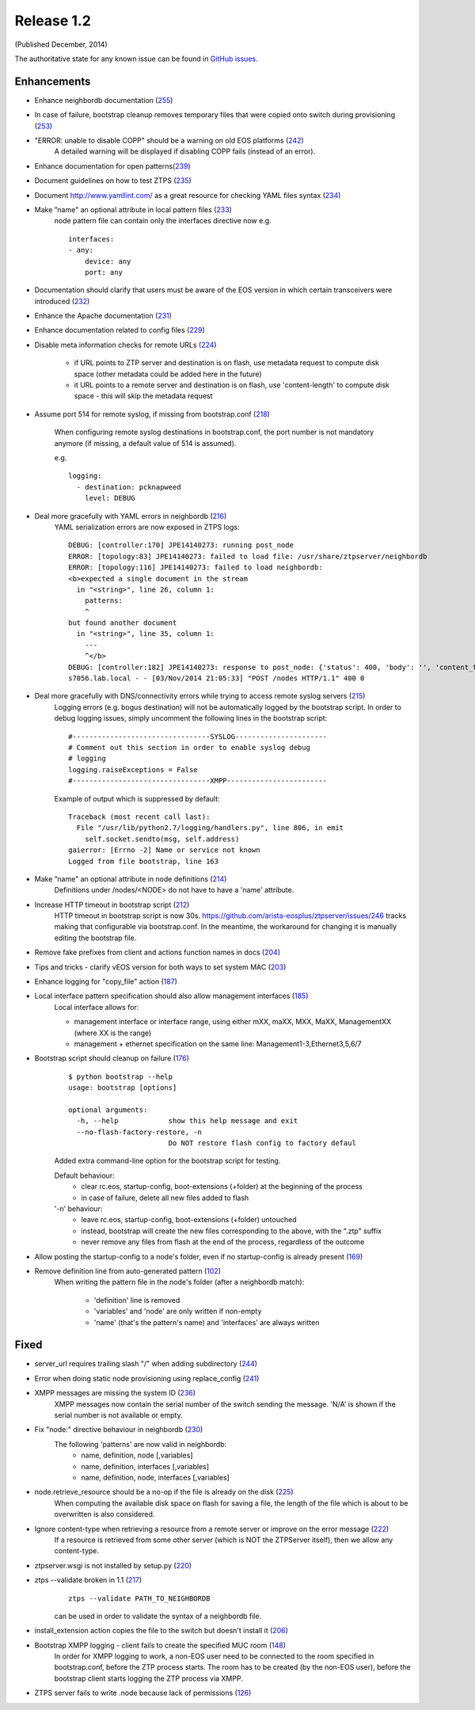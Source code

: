 Release 1.2
-----------

(Published December, 2014)

The authoritative state for any known issue can be found in `GitHub issues <https://github.com/arista-eosplus/ztpserver/issues>`_.

Enhancements
^^^^^^^^^^^^

* Enhance neighbordb documentation (`255 <https://github.com/arista-eosplus/ztpserver/issues/255>`_)
    .. comment
* In case of failure, bootstrap cleanup removes temporary files that were copied onto switch during provisioning (`253 <https://github.com/arista-eosplus/ztpserver/issues/253>`_)
    .. comment
* "ERROR: unable to disable COPP" should be a warning on old EOS platforms (`242 <https://github.com/arista-eosplus/ztpserver/issues/242>`_)
    A detailed warning will be displayed if disabling COPP fails (instead of an error).

* Enhance documentation for open patterns(`239 <https://github.com/arista-eosplus/ztpserver/issues/239>`_)
    .. comment
* Document guidelines on how to test ZTPS (`235 <https://github.com/arista-eosplus/ztpserver/issues/235>`_)
    .. comment
* Document http://www.yamllint.com/ as a great resource for checking YAML files syntax (`234 <https://github.com/arista-eosplus/ztpserver/issues/234>`_)
    .. comment
* Make ”name" an optional attribute in local pattern files (`233 <https://github.com/arista-eosplus/ztpserver/issues/233>`_)
    node pattern file can contain only the interfaces directive now
    e.g.
    ::

        interfaces:
        - any:
            device: any
            port: any

* Documentation should clarify that users must be aware of the EOS version in which certain transceivers were introduced (`232 <https://github.com/arista-eosplus/ztpserver/issues/232>`_)
    .. comment
* Enhance the Apache documentation (`231 <https://github.com/arista-eosplus/ztpserver/issues/231>`_)
    .. comment
* Enhance documentation related to config files (`229 <https://github.com/arista-eosplus/ztpserver/issues/229>`_)
    .. comment
* Disable meta information checks for remote URLs (`224 <https://github.com/arista-eosplus/ztpserver/issues/224>`_)

    - if URL points to ZTP server and destination is on flash, use metadata request to compute disk space (other metadata could be added here in the future)
    - it URL points to a remote server and destination is on flash, use 'content-length' to compute disk space - this will skip the metadata request

* Assume port 514 for remote syslog, if missing from bootstrap.conf (`218 <https://github.com/arista-eosplus/ztpserver/issues/218>`_)

    When configuring remote syslog destinations in bootstrap.conf, the port number is not mandatory anymore (if missing, a default value of 514 is assumed).

    e.g.
    ::

        logging:
          - destination: pcknapweed
            level: DEBUG

* Deal more gracefully with YAML errors in neighbordb (`216 <https://github.com/arista-eosplus/ztpserver/issues/216>`_)
    YAML serialization errors are now exposed in ZTPS logs:
    ::

        DEBUG: [controller:170] JPE14140273: running post_node
        ERROR: [topology:83] JPE14140273: failed to load file: /usr/share/ztpserver/neighbordb
        ERROR: [topology:116] JPE14140273: failed to load neighbordb:
        <b>expected a single document in the stream
          in "<string>", line 26, column 1:
            patterns:
            ^
        but found another document
          in "<string>", line 35, column 1:
            ---
            ^</b>
        DEBUG: [controller:182] JPE14140273: response to post_node: {'status': 400, 'body': '', 'content_type': 'text/html'}
        s7056.lab.local - - [03/Nov/2014 21:05:33] "POST /nodes HTTP/1.1" 400 0

* Deal more gracefully with DNS/connectivity errors while trying to access remote syslog servers (`215 <https://github.com/arista-eosplus/ztpserver/issues/215>`_)
    Logging errors (e.g. bogus destination) will not be automatically logged by the bootstrap script. In order to debug logging issues, simply uncomment the following lines in the bootstrap script:
    ::

        #---------------------------------SYSLOG----------------------
        # Comment out this section in order to enable syslog debug
        # logging
        logging.raiseExceptions = False
        #---------------------------------XMPP------------------------

    Example of output which is suppressed by default:
    ::

        Traceback (most recent call last):
          File "/usr/lib/python2.7/logging/handlers.py", line 806, in emit
            self.socket.sendto(msg, self.address)
        gaierror: [Errno -2] Name or service not known
        Logged from file bootstrap, line 163

* Make ”name" an optional attribute in node definitions (`214 <https://github.com/arista-eosplus/ztpserver/issues/214>`_)
    Definitions under /nodes/<NODE> do not have to have a 'name' attribute.

* Increase HTTP timeout in bootstrap script (`212 <https://github.com/arista-eosplus/ztpserver/issues/212>`_)
    HTTP timeout in bootstrap script is now 30s. https://github.com/arista-eosplus/ztpserver/issues/246 tracks making that configurable via bootstrap.conf. In the meantime, the workaround for changing it is manually editing the bootstrap file.

* Remove fake prefixes from client and actions function names in docs (`204 <https://github.com/arista-eosplus/ztpserver/issues/204>`_)
    .. comment
* Tips and tricks - clarify vEOS version for both ways to set system MAC (`203 <https://github.com/arista-eosplus/ztpserver/issues/203>`_)
    .. comment

* Enhance logging for "copy_file" action (`187 <https://github.com/arista-eosplus/ztpserver/issues/187>`_)
* Local interface pattern specification should also allow management interfaces (`185 <https://github.com/arista-eosplus/ztpserver/issues/185>`_)
    Local interface allows for:

    - management interface or interface range, using either mXX, maXX, MXX, MaXX, ManagementXX (where XX is the range)
    - management + ethernet specification on the same line: Management1-3,Ethernet3,5,6/7

* Bootstrap script should cleanup on failure (`176 <https://github.com/arista-eosplus/ztpserver/issues/176>`_)
    ::

        $ python bootstrap --help
        usage: bootstrap [options]

        optional arguments:
          -h, --help            show this help message and exit
          --no-flash-factory-restore, -n
                                Do NOT restore flash config to factory defaul

    Added extra command-line option for the bootstrap script for testing.

    Default behaviour:
     - clear rc.eos, startup-config, boot-extensions (+folder) at the beginning of the process
     - in case of failure, delete all new files added to flash

    '-n' behaviour:
     - leave rc.eos, startup-config, boot-extensions (+folder) untouched
     - instead, bootstrap will create the new files corresponding to the above, with the ".ztp" suffix
     - never remove any files from flash at the end of the process, regardless of the outcome

* Allow posting the startup-config to a node's folder, even if no startup-config is already present (`169 <https://github.com/arista-eosplus/ztpserver/issues/169>`_)
    .. comment
* Remove definition line from auto-generated pattern (`102 <https://github.com/arista-eosplus/ztpserver/issues/102>`_)
    When writing the pattern file in the node's folder (after a neighbordb match):

     - 'definition' line is removed
     - 'variables' and 'node' are only written if non-empty
     - 'name' (that's the pattern's name) and 'interfaces' are always written


Fixed
^^^^^


* server_url requires trailing slash "/" when adding subdirectory (`244 <https://github.com/arista-eosplus/ztpserver/issues/244>`_)
    .. comment
* Error when doing static node provisioning using replace_config (`241 <https://github.com/arista-eosplus/ztpserver/issues/241>`_)
    .. comment
* XMPP messages are missing the system ID (`236 <https://github.com/arista-eosplus/ztpserver/issues/236>`_)
    XMPP messages now contain the serial number of the switch sending the message. 'N/A' is shown if the serial number is not available or empty.

* Fix "node:" directive behaviour in neighbordb (`230 <https://github.com/arista-eosplus/ztpserver/issues/230>`_)
    The following 'patterns' are now valid in neighbordb:
     - name, definition, node [,variables]
     - name, definition, interfaces [,variables]
     - name, definition, node, interfaces [,variables]

* node.retrieve_resource should be a no-op if the file is already on the disk (`225 <https://github.com/arista-eosplus/ztpserver/issues/225>`_)
    When computing the available disk space on flash for saving a file, the length of the file which is about to be overwritten is also considered.

* Ignore content-type when retrieving a resource from a remote server or improve on the error message (`222 <https://github.com/arista-eosplus/ztpserver/issues/222>`_)
    If a resource is retrieved from some other server (which is NOT the ZTPServer itself), then we allow any content-type.

* ztpserver.wsgi is not installed by setup.py (`220 <https://github.com/arista-eosplus/ztpserver/issues/220>`_)
    .. comment
* ztps --validate broken in 1.1 (`217 <https://github.com/arista-eosplus/ztpserver/issues/217>`_)
    ::

        ztps --validate PATH_TO_NEIGHBORDB

    can be used in order to validate the syntax of a neighbordb file.

* install_extension action copies the file to the switch but doesn't install it (`206 <https://github.com/arista-eosplus/ztpserver/issues/206>`_)
    .. comment
* Bootstrap XMPP logging - client fails to create the specified MUC room (`148 <https://github.com/arista-eosplus/ztpserver/issues/148>`_)
    In order for XMPP logging to work, a non-EOS user need to be connected to the room specified in bootstrap.conf, before the ZTP process starts. The room has to be created (by the non-EOS user), before the bootstrap client starts logging the ZTP process via XMPP.

* ZTPS server fails to write .node because lack of permissions (`126 <https://github.com/arista-eosplus/ztpserver/issues/126>`_)
    .. comment
